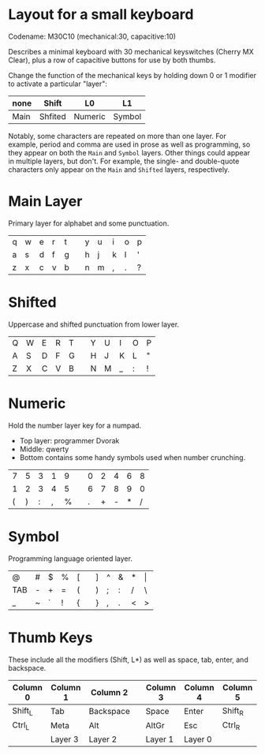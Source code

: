 * Layout for a small keyboard
Codename: M30C10 (mechanical:30, capacitive:10)

Describes a minimal keyboard with 30 mechanical keyswitches (Cherry MX Clear),
plus a row of capacitive buttons for use by both thumbs.

Change the function of the mechanical keys by holding down 0 or 1 modifier to activate a particular "layer":

| none | Shift   | L0      | L1     |
|------+---------+---------+--------|
| Main | Shfited | Numeric | Symbol |

Notably, some characters are repeated on more than one layer.  For example, period and comma are used in prose as well as programming, so they appear on both the =Main= and =Symbol= layers.  Other things could appear in multiple layers, but don't.  For example, the single- and double-quote characters only appear on the =Main= and =Shifted= layers, respectively.

* Main Layer
Primary layer for alphabet and some punctuation.

| q | w | e | r | t |   | y | u | i | o | p |
| a | s | d | f | g |   | h | j | k | l | ' |
| z | x | c | v | b |   | n | m | , | . | ? |
                     
* Shifted
Uppercase and shifted punctuation from lower layer.

| Q | W | E | R | T |   | Y | U | I | O | P |
| A | S | D | F | G |   | H | J | K | L | " |
| Z | X | C | V | B |   | N | M | _ | : | ! |

* Numeric
Hold the number layer key for a numpad.
- Top layer: programmer Dvorak
- Middle: qwerty
- Bottom contains some handy symbols used when number crunching.

| 7 | 5 | 3 | 1 | 9 |   | 0 | 2 | 4 | 6 | 8 |
| 1 | 2 | 3 | 4 | 5 |   | 6 | 7 | 8 | 9 | 0 |
| ( | ) | : | , | % |   | . | + | - | * | / |

* Symbol
Programming language oriented layer.

| @   | # | $ | % | [ |   | ] | ^ | & | * | \vert |
| TAB | - | + | = | ( |   | ) | ; | : | / | \     |
| _   | ~ | ` | ! | { |   | } | , | . | < | >     |
 
* Thumb Keys
These include all the modifiers (Shift, L*) as well as space, tab, enter, and backspace.

| Column 0 | Column 1 | Column 2  |   | Column 3 | Column 4 | Column 5 |
|----------+----------+-----------+---+----------+----------+----------|
| Shift_L  | Tab      | Backspace |   | Space    | Enter    | Shift_R  |
| Ctrl_L   | Meta     | Alt       |   | AltGr    | Esc      | Ctrl_R   |
|          | Layer 3  | Layer 2   |   | Layer 1  | Layer 0  |          |

